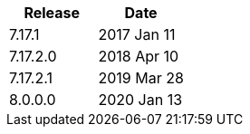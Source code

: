|===
| Release | Date

| 7.17.1    | 2017 Jan 11
| 7.17.2.0  | 2018 Apr 10
| 7.17.2.1  | 2019 Mar 28
| 8.0.0.0   | 2020 Jan 13
|===
